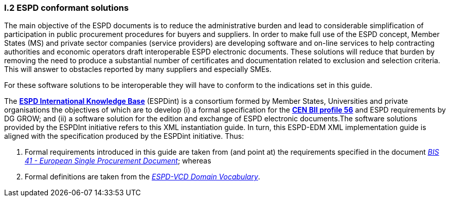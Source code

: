 [.text-left]
=== I.2 ESPD conformant solutions
The main objective of the ESPD documents is to reduce the administrative burden and lead to considerable simplification of participation in public procurement procedures for buyers and suppliers. In order to make full use of the ESPD concept, Member States (MS) and private sector companies (service providers) are developing software and on-line services to help contracting authorities and economic operators draft interoperable ESPD electronic documents. These solutions will reduce that burden by removing the need to produce a substantial number of certificates and documentation related to exclusion and selection criteria. This will answer to obstacles reported by many suppliers and especially SMEs.

For these software solutions to be interoperable they will have to conform to the indications set in this guide. 

The *http://wiki.ds.unipi.gr/display/ESPDInt/ESPD+International+Knowledge+Base[ESPD International Knowledge Base]* (ESPDint) is a consortium formed by Member States, Universities and private organisations the objectives of which are to develop (i) a formal specification for the *http://www.cenbii.eu/[CEN BII profile 56]* and ESPD requirements by DG GROW; and (ii) a software solution for the edition and exchange of ESPD electronic documents.The software solutions provided by the ESPDInt initiative refers to this XML instantiation guide. In turn, this ESPD-EDM XML implementation guide is aligned with the specification produced by the ESPDint initiative. Thus:

. Formal requirements introduced in this guide are taken from (and point at) the requirements specified in the document http://wiki.ds.unipi.gr/display/ESPDInt/BIS+41+-+ESPD+V2.0#BIS41-ESPDV2.0-tbr070-010[_BIS 41 - European Single Procurement Document_]; whereas

. Formal definitions are taken from the http://wiki.ds.unipi.gr/display/VCD/4.3+ESPD-VCD+Domain+Vocabulary[_ESPD-VCD Domain Vocabulary_].